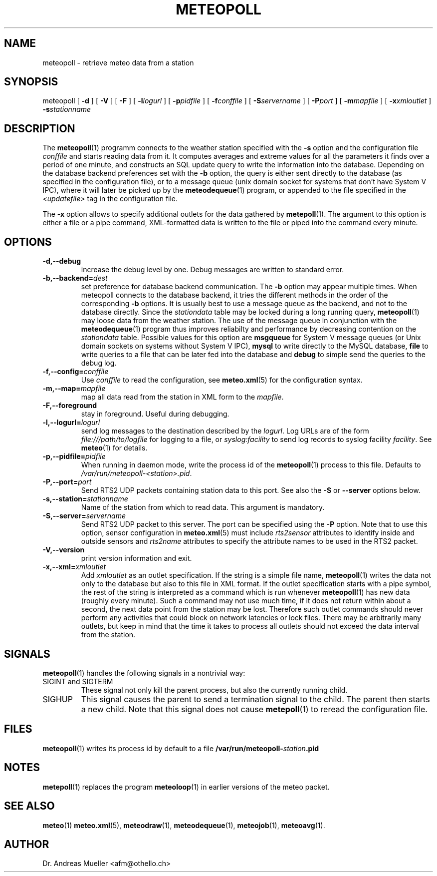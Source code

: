 .TH METEOPOLL "1" "December 2001" "Meteo station tools" Othello
.SH NAME
meteopoll \- retrieve meteo data from a station
.SH SYNOPSIS
meteopoll [
.B \-d
] [
.B \-V
] [
.B \-F
] [
.BI \-l logurl
] [
.BI \-p pidfile
] [
.BI \-f conffile
] [
.BI \-S servername
] [
.BI \-P port
] [
.BI \-m mapfile
] [
.BI \-x xmloutlet
]
.BI \-s stationname 
.SH DESCRIPTION
The 
.BR meteopoll (1)
programm connects to the weather station specified with the 
.B -s
option and the configuration file
.I conffile
and starts reading data from it. It computes averages and extreme values
for all the parameters it finds over a period of one minute, and constructs
an SQL update query to write the information into the database.
Depending on the database backend preferences set with the
.B \-b
option, the query is either sent directly to the database (as specified
in the configuration file), or to a message queue (unix domain socket
for systems that don't have System V IPC), where it will later be picked
up by the
.BR meteodequeue (1)
program, or appended to the file specified in the
.I <updatefile>
tag in the configuration file.

The 
.B \-x
option allows to specify additional outlets for the data gathered by
.BR metepoll (1).
The argument to this option is either a file or a pipe command, 
XML-formatted data is written to the file or piped into the command
every minute.
.SH OPTIONS
.TP
.B \-d,\-\-debug
increase the debug level by one. Debug messages are written to standard
error.
.TP
.BI \-b,\-\-backend= dest
set preference for database backend communication. The 
.B \-b
option may appear multiple times. When meteopoll connects to the database
backend, it tries the different methods in the order of the corresponding
.B \-b
options. It is usually best to use a message queue as the backend,
and not to the database directly. Since the
.I stationdata
table may be locked during a long running query, 
.BR meteopoll (1)
may loose data from the weather station. The use of the message queue
in conjunction with the
.BR meteodequeue (1)
program thus improves reliabilty and performance by decreasing contention
on the 
.I stationdata
table.
Possible values for this option are
.B msgqueue
for System V message queues (or Unix domain sockets on systems without
System V IPC),
.B mysql
to write directly to the MySQL database,
.B file
to write queries to a file that can be later fed into the database and 
.B debug
to simple send the queries to the debug log.
.TP
.BI \-f,\-\-config= conffile
Use 
.I conffile
to read the configuration, see 
.BR meteo.xml (5)
for the configuration syntax.
.TP
.BI \-m,\-\-map= mapfile
map all data read from the station in XML form to the
.IR mapfile .
.TP
.B \-F,\-\-foreground
stay in foreground. Useful during debugging.
.TP
.BI \-l,\-\-logurl= logurl
send log messages to the destination described by the 
.IR logurl .
Log URLs are of the form 
.I file:///path/to/logfile
for logging to a file, or
.I syslog:facility
to send log records to syslog facility
.IR facility .
See 
.BR meteo (1)
for details.
.TP
.BI \-p,\-\-pidfile= pidfile
When running in daemon mode, write the process id of the 
.BR meteopoll (1)
process to this file. Defaults to
.IR /var/run/meteopoll-<station>.pid .
.TP
.BI \-P,\-\-port= port
Send RTS2 UDP packets containing station data to this port.
See also the
.B \-S
or
.B \-\-server
options below.
.TP
.BI \-s,\-\-station= stationname
Name of the station from which to read data. This argument is mandatory.
.TP
.BI \-S,\-\-server= servername
Send RTS2 UDP packet to this server.
The port can be specified using the 
.B \-P
option.
Note that to use this option, sensor configuration in
.BR meteo.xml (5)
must include 
.I rts2sensor
attributes to identify inside and outside sensors 
and
.I rts2name
attributes to specify the attribute names to be used in the RTS2 packet.
.TP
.B \-V,\-\-version
print version information and exit.
.TP
.BI \-x,\-\-xml= xmloutlet
Add 
.I xmloutlet
as an outlet specification.
If the string is a simple file name, 
.BR meteopoll (1)
writes the data not only to the database but also to this
file in XML format.
If the outlet specification starts with a
pipe symbol, the rest of the string is interpreted as a command
which is run whenever 
.BR meteopoll (1)
has new data (roughly every minute). Such a command may not use
much time, if it does not return within about a second, the next
data point from the station may be lost. Therefore such outlet
commands should never perform any activities that could block
on network latencies or lock files.
There may be arbitrarily many outlets, but keep in mind that
the time it takes to process all outlets should not exceed the
data interval from the station.

.SH SIGNALS
.BR meteopoll (1)
handles the following signals in a nontrivial way: 
.TP
SIGINT and SIGTERM
These signal not only kill the parent process, but also the currently
running child.
.TP
SIGHUP
This signal causes the parent to send a termination signal to the child.
The parent then starts a new child. Note that this signal does not
cause 
.BR metepoll (1)
to reread the configuration file.

.SH FILES
.BR meteopoll (1)
writes its process id by default to a file 
.BI /var/run/meteopoll- station .pid

.SH NOTES
.BR metepoll (1)
replaces the program
.BR meteoloop (1)
in earlier versions of the meteo packet.

.SH "SEE ALSO"
.BR meteo (1)
.BR meteo.xml (5),
.BR meteodraw (1),
.BR meteodequeue (1),
.BR meteojob (1),
.BR meteoavg (1).

.SH AUTHOR
Dr. Andreas Mueller <afm@othello.ch>
